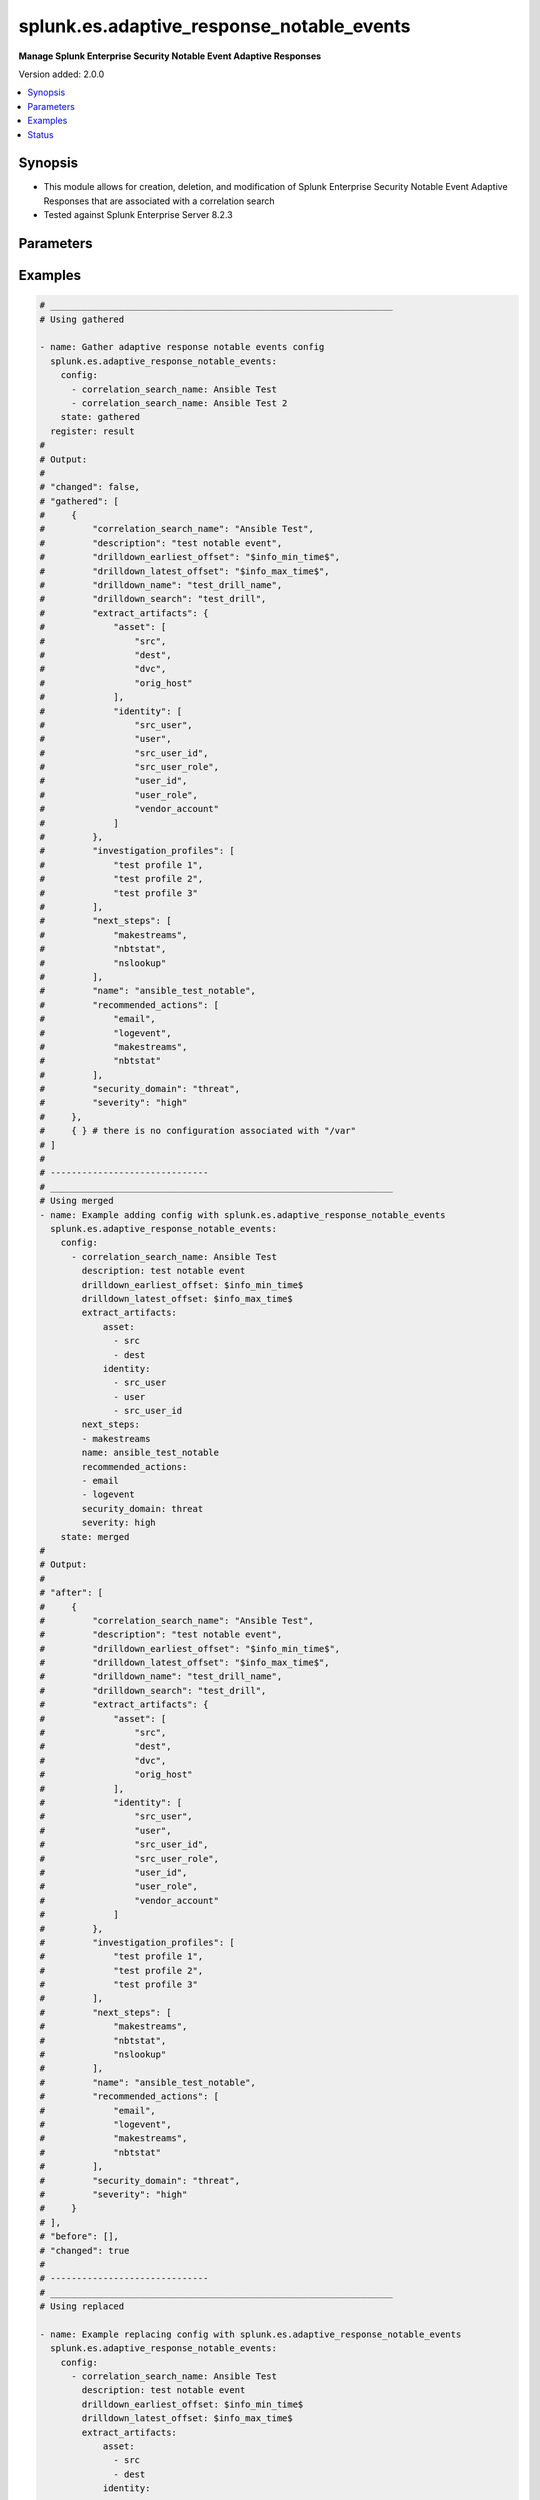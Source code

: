 .. _splunk.es.adaptive_response_notable_events_module:


******************************************
splunk.es.adaptive_response_notable_events
******************************************

**Manage Splunk Enterprise Security Notable Event Adaptive Responses**


Version added: 2.0.0

.. contents::
   :local:
   :depth: 1


Synopsis
--------
- This module allows for creation, deletion, and modification of Splunk Enterprise Security Notable Event Adaptive Responses that are associated with a correlation search
- Tested against Splunk Enterprise Server 8.2.3




Parameters
----------

.. raw:: html

    <table  border=0 cellpadding=0 class="documentation-table">
        <tr>
            <th colspan="3">Parameter</th>
            <th>Choices/<font color="blue">Defaults</font></th>
            <th width="100%">Comments</th>
        </tr>
            <tr>
                <td colspan="3">
                    <div class="ansibleOptionAnchor" id="parameter-"></div>
                    <b>config</b>
                    <a class="ansibleOptionLink" href="#parameter-" title="Permalink to this option"></a>
                    <div style="font-size: small">
                        <span style="color: purple">list</span>
                         / <span style="color: purple">elements=dictionary</span>
                    </div>
                </td>
                <td>
                </td>
                <td>
                        <div>Configure file and directory monitoring on the system</div>
                </td>
            </tr>
                                <tr>
                    <td class="elbow-placeholder"></td>
                <td colspan="2">
                    <div class="ansibleOptionAnchor" id="parameter-"></div>
                    <b>correlation_search_name</b>
                    <a class="ansibleOptionLink" href="#parameter-" title="Permalink to this option"></a>
                    <div style="font-size: small">
                        <span style="color: purple">string</span>
                         / <span style="color: red">required</span>
                    </div>
                </td>
                <td>
                </td>
                <td>
                        <div>Name of correlation search to associate this notable event adaptive response with</div>
                </td>
            </tr>
            <tr>
                    <td class="elbow-placeholder"></td>
                <td colspan="2">
                    <div class="ansibleOptionAnchor" id="parameter-"></div>
                    <b>default_owner</b>
                    <a class="ansibleOptionLink" href="#parameter-" title="Permalink to this option"></a>
                    <div style="font-size: small">
                        <span style="color: purple">string</span>
                    </div>
                </td>
                <td>
                </td>
                <td>
                        <div>Default owner of the notable event, if unset it will default to Splunk System Defaults</div>
                </td>
            </tr>
            <tr>
                    <td class="elbow-placeholder"></td>
                <td colspan="2">
                    <div class="ansibleOptionAnchor" id="parameter-"></div>
                    <b>default_status</b>
                    <a class="ansibleOptionLink" href="#parameter-" title="Permalink to this option"></a>
                    <div style="font-size: small">
                        <span style="color: purple">string</span>
                    </div>
                </td>
                <td>
                        <ul style="margin: 0; padding: 0"><b>Choices:</b>
                                    <li>unassigned</li>
                                    <li>new</li>
                                    <li>in progress</li>
                                    <li>pending</li>
                                    <li>resolved</li>
                                    <li>closed</li>
                        </ul>
                </td>
                <td>
                        <div>Default status of the notable event, if unset it will default to Splunk System Defaults</div>
                </td>
            </tr>
            <tr>
                    <td class="elbow-placeholder"></td>
                <td colspan="2">
                    <div class="ansibleOptionAnchor" id="parameter-"></div>
                    <b>description</b>
                    <a class="ansibleOptionLink" href="#parameter-" title="Permalink to this option"></a>
                    <div style="font-size: small">
                        <span style="color: purple">string</span>
                    </div>
                </td>
                <td>
                </td>
                <td>
                        <div>Description of the notable event, this will populate the description field for the web console</div>
                </td>
            </tr>
            <tr>
                    <td class="elbow-placeholder"></td>
                <td colspan="2">
                    <div class="ansibleOptionAnchor" id="parameter-"></div>
                    <b>drilldown_earliest_offset</b>
                    <a class="ansibleOptionLink" href="#parameter-" title="Permalink to this option"></a>
                    <div style="font-size: small">
                        <span style="color: purple">string</span>
                    </div>
                </td>
                <td>
                        <b>Default:</b><br/><div style="color: blue">"$info_min_time$"</div>
                </td>
                <td>
                        <div>Set the amount of time before the triggering event to search for related events. For example, 2h. Use &#x27;$info_min_time$&#x27; to set the drill-down time to match the earliest time of the search</div>
                </td>
            </tr>
            <tr>
                    <td class="elbow-placeholder"></td>
                <td colspan="2">
                    <div class="ansibleOptionAnchor" id="parameter-"></div>
                    <b>drilldown_latest_offset</b>
                    <a class="ansibleOptionLink" href="#parameter-" title="Permalink to this option"></a>
                    <div style="font-size: small">
                        <span style="color: purple">string</span>
                    </div>
                </td>
                <td>
                        <b>Default:</b><br/><div style="color: blue">"$info_max_time$"</div>
                </td>
                <td>
                        <div>Set the amount of time after the triggering event to search for related events. For example, 1m. Use &#x27;$info_max_time$&#x27; to set the drill-down time to match the latest time of the search</div>
                </td>
            </tr>
            <tr>
                    <td class="elbow-placeholder"></td>
                <td colspan="2">
                    <div class="ansibleOptionAnchor" id="parameter-"></div>
                    <b>drilldown_name</b>
                    <a class="ansibleOptionLink" href="#parameter-" title="Permalink to this option"></a>
                    <div style="font-size: small">
                        <span style="color: purple">string</span>
                    </div>
                </td>
                <td>
                </td>
                <td>
                        <div>Name for drill down search, Supports variable substitution with fields from the matching event.</div>
                </td>
            </tr>
            <tr>
                    <td class="elbow-placeholder"></td>
                <td colspan="2">
                    <div class="ansibleOptionAnchor" id="parameter-"></div>
                    <b>drilldown_search</b>
                    <a class="ansibleOptionLink" href="#parameter-" title="Permalink to this option"></a>
                    <div style="font-size: small">
                        <span style="color: purple">string</span>
                    </div>
                </td>
                <td>
                </td>
                <td>
                        <div>Drill down search, Supports variable substitution with fields from the matching event.</div>
                </td>
            </tr>
            <tr>
                    <td class="elbow-placeholder"></td>
                <td colspan="2">
                    <div class="ansibleOptionAnchor" id="parameter-"></div>
                    <b>extract_artifacts</b>
                    <a class="ansibleOptionLink" href="#parameter-" title="Permalink to this option"></a>
                    <div style="font-size: small">
                        <span style="color: purple">dictionary</span>
                    </div>
                </td>
                <td>
                </td>
                <td>
                        <div>Assets and identities to be extracted</div>
                </td>
            </tr>
                                <tr>
                    <td class="elbow-placeholder"></td>
                    <td class="elbow-placeholder"></td>
                <td colspan="1">
                    <div class="ansibleOptionAnchor" id="parameter-"></div>
                    <b>asset</b>
                    <a class="ansibleOptionLink" href="#parameter-" title="Permalink to this option"></a>
                    <div style="font-size: small">
                        <span style="color: purple">list</span>
                         / <span style="color: purple">elements=string</span>
                    </div>
                </td>
                <td>
                        <ul style="margin: 0; padding: 0"><b>Choices:</b>
                                    <li>src</li>
                                    <li>dest</li>
                                    <li>dvc</li>
                                    <li>orig_host</li>
                        </ul>
                </td>
                <td>
                        <div>list of assets to extract, select any one or many of the available choices</div>
                        <div>defaults to all available choices</div>
                </td>
            </tr>
            <tr>
                    <td class="elbow-placeholder"></td>
                    <td class="elbow-placeholder"></td>
                <td colspan="1">
                    <div class="ansibleOptionAnchor" id="parameter-"></div>
                    <b>file</b>
                    <a class="ansibleOptionLink" href="#parameter-" title="Permalink to this option"></a>
                    <div style="font-size: small">
                        <span style="color: purple">list</span>
                         / <span style="color: purple">elements=string</span>
                    </div>
                </td>
                <td>
                </td>
                <td>
                        <div>list of files to extract</div>
                </td>
            </tr>
            <tr>
                    <td class="elbow-placeholder"></td>
                    <td class="elbow-placeholder"></td>
                <td colspan="1">
                    <div class="ansibleOptionAnchor" id="parameter-"></div>
                    <b>identity</b>
                    <a class="ansibleOptionLink" href="#parameter-" title="Permalink to this option"></a>
                    <div style="font-size: small">
                        <span style="color: purple">list</span>
                         / <span style="color: purple">elements=string</span>
                    </div>
                </td>
                <td>
                        <ul style="margin: 0; padding: 0"><b>Choices:</b>
                                    <li>user</li>
                                    <li>src_user</li>
                                    <li>src_user_id</li>
                                    <li>user_id</li>
                                    <li>src_user_role</li>
                                    <li>user_role</li>
                                    <li>vendor_account</li>
                        </ul>
                </td>
                <td>
                        <div>list of identity fields to extract, select any one or many of the available choices</div>
                        <div>defaults to &#x27;user&#x27; and &#x27;src_user&#x27;</div>
                </td>
            </tr>
            <tr>
                    <td class="elbow-placeholder"></td>
                    <td class="elbow-placeholder"></td>
                <td colspan="1">
                    <div class="ansibleOptionAnchor" id="parameter-"></div>
                    <b>url</b>
                    <a class="ansibleOptionLink" href="#parameter-" title="Permalink to this option"></a>
                    <div style="font-size: small">
                        <span style="color: purple">list</span>
                         / <span style="color: purple">elements=string</span>
                    </div>
                </td>
                <td>
                </td>
                <td>
                        <div>list of URLs to extract</div>
                </td>
            </tr>

            <tr>
                    <td class="elbow-placeholder"></td>
                <td colspan="2">
                    <div class="ansibleOptionAnchor" id="parameter-"></div>
                    <b>investigation_profiles</b>
                    <a class="ansibleOptionLink" href="#parameter-" title="Permalink to this option"></a>
                    <div style="font-size: small">
                        <span style="color: purple">list</span>
                         / <span style="color: purple">elements=string</span>
                    </div>
                </td>
                <td>
                </td>
                <td>
                        <div>Investigation profile to associate the notable event with.</div>
                </td>
            </tr>
            <tr>
                    <td class="elbow-placeholder"></td>
                <td colspan="2">
                    <div class="ansibleOptionAnchor" id="parameter-"></div>
                    <b>name</b>
                    <a class="ansibleOptionLink" href="#parameter-" title="Permalink to this option"></a>
                    <div style="font-size: small">
                        <span style="color: purple">string</span>
                    </div>
                </td>
                <td>
                </td>
                <td>
                        <div>Name of notable event</div>
                </td>
            </tr>
            <tr>
                    <td class="elbow-placeholder"></td>
                <td colspan="2">
                    <div class="ansibleOptionAnchor" id="parameter-"></div>
                    <b>next_steps</b>
                    <a class="ansibleOptionLink" href="#parameter-" title="Permalink to this option"></a>
                    <div style="font-size: small">
                        <span style="color: purple">list</span>
                         / <span style="color: purple">elements=string</span>
                    </div>
                </td>
                <td>
                </td>
                <td>
                        <div>List of adaptive responses that should be run next</div>
                        <div>Describe next steps and response actions that an analyst could take to address this threat.</div>
                </td>
            </tr>
            <tr>
                    <td class="elbow-placeholder"></td>
                <td colspan="2">
                    <div class="ansibleOptionAnchor" id="parameter-"></div>
                    <b>recommended_actions</b>
                    <a class="ansibleOptionLink" href="#parameter-" title="Permalink to this option"></a>
                    <div style="font-size: small">
                        <span style="color: purple">list</span>
                         / <span style="color: purple">elements=string</span>
                    </div>
                </td>
                <td>
                </td>
                <td>
                        <div>List of adaptive responses that are recommended to be run next</div>
                        <div>Identifying Recommended Adaptive Responses will highlight those actions for the analyst when looking at the list of response actions available, making it easier to find them among the longer list of available actions.</div>
                </td>
            </tr>
            <tr>
                    <td class="elbow-placeholder"></td>
                <td colspan="2">
                    <div class="ansibleOptionAnchor" id="parameter-"></div>
                    <b>security_domain</b>
                    <a class="ansibleOptionLink" href="#parameter-" title="Permalink to this option"></a>
                    <div style="font-size: small">
                        <span style="color: purple">string</span>
                    </div>
                </td>
                <td>
                        <ul style="margin: 0; padding: 0"><b>Choices:</b>
                                    <li>access</li>
                                    <li>endpoint</li>
                                    <li>network</li>
                                    <li><div style="color: blue"><b>threat</b>&nbsp;&larr;</div></li>
                                    <li>identity</li>
                                    <li>audit</li>
                        </ul>
                </td>
                <td>
                        <div>Splunk Security Domain</div>
                </td>
            </tr>
            <tr>
                    <td class="elbow-placeholder"></td>
                <td colspan="2">
                    <div class="ansibleOptionAnchor" id="parameter-"></div>
                    <b>severity</b>
                    <a class="ansibleOptionLink" href="#parameter-" title="Permalink to this option"></a>
                    <div style="font-size: small">
                        <span style="color: purple">string</span>
                    </div>
                </td>
                <td>
                        <ul style="margin: 0; padding: 0"><b>Choices:</b>
                                    <li>informational</li>
                                    <li>low</li>
                                    <li>medium</li>
                                    <li><div style="color: blue"><b>high</b>&nbsp;&larr;</div></li>
                                    <li>critical</li>
                                    <li>unknown</li>
                        </ul>
                </td>
                <td>
                        <div>Severity rating</div>
                </td>
            </tr>

            <tr>
                <td colspan="3">
                    <div class="ansibleOptionAnchor" id="parameter-"></div>
                    <b>running_config</b>
                    <a class="ansibleOptionLink" href="#parameter-" title="Permalink to this option"></a>
                    <div style="font-size: small">
                        <span style="color: purple">string</span>
                    </div>
                </td>
                <td>
                </td>
                <td>
                        <div>The module, by default, will connect to the remote device and retrieve the current running-config to use as a base for comparing against the contents of source. There are times when it is not desirable to have the task get the current running-config for every task in a playbook.  The <em>running_config</em> argument allows the implementer to pass in the configuration to use as the base config for comparison. This value of this option should be the output received from device by executing command.</div>
                </td>
            </tr>
            <tr>
                <td colspan="3">
                    <div class="ansibleOptionAnchor" id="parameter-"></div>
                    <b>state</b>
                    <a class="ansibleOptionLink" href="#parameter-" title="Permalink to this option"></a>
                    <div style="font-size: small">
                        <span style="color: purple">string</span>
                    </div>
                </td>
                <td>
                        <ul style="margin: 0; padding: 0"><b>Choices:</b>
                                    <li><div style="color: blue"><b>merged</b>&nbsp;&larr;</div></li>
                                    <li>replaced</li>
                                    <li>deleted</li>
                                    <li>gathered</li>
                        </ul>
                </td>
                <td>
                        <div>The state the configuration should be left in</div>
                </td>
            </tr>
    </table>
    <br/>




Examples
--------

.. code-block:: yaml

    # _________________________________________________________________
    # Using gathered

    - name: Gather adaptive response notable events config
      splunk.es.adaptive_response_notable_events:
        config:
          - correlation_search_name: Ansible Test
          - correlation_search_name: Ansible Test 2
        state: gathered
      register: result
    #
    # Output:
    #
    # "changed": false,
    # "gathered": [
    #     {
    #         "correlation_search_name": "Ansible Test",
    #         "description": "test notable event",
    #         "drilldown_earliest_offset": "$info_min_time$",
    #         "drilldown_latest_offset": "$info_max_time$",
    #         "drilldown_name": "test_drill_name",
    #         "drilldown_search": "test_drill",
    #         "extract_artifacts": {
    #             "asset": [
    #                 "src",
    #                 "dest",
    #                 "dvc",
    #                 "orig_host"
    #             ],
    #             "identity": [
    #                 "src_user",
    #                 "user",
    #                 "src_user_id",
    #                 "src_user_role",
    #                 "user_id",
    #                 "user_role",
    #                 "vendor_account"
    #             ]
    #         },
    #         "investigation_profiles": [
    #             "test profile 1",
    #             "test profile 2",
    #             "test profile 3"
    #         ],
    #         "next_steps": [
    #             "makestreams",
    #             "nbtstat",
    #             "nslookup"
    #         ],
    #         "name": "ansible_test_notable",
    #         "recommended_actions": [
    #             "email",
    #             "logevent",
    #             "makestreams",
    #             "nbtstat"
    #         ],
    #         "security_domain": "threat",
    #         "severity": "high"
    #     },
    #     { } # there is no configuration associated with "/var"
    # ]
    #
    # ------------------------------
    # _________________________________________________________________
    # Using merged
    - name: Example adding config with splunk.es.adaptive_response_notable_events
      splunk.es.adaptive_response_notable_events:
        config:
          - correlation_search_name: Ansible Test
            description: test notable event
            drilldown_earliest_offset: $info_min_time$
            drilldown_latest_offset: $info_max_time$
            extract_artifacts:
                asset:
                  - src
                  - dest
                identity:
                  - src_user
                  - user
                  - src_user_id
            next_steps:
            - makestreams
            name: ansible_test_notable
            recommended_actions:
            - email
            - logevent
            security_domain: threat
            severity: high
        state: merged
    #
    # Output:
    #
    # "after": [
    #     {
    #         "correlation_search_name": "Ansible Test",
    #         "description": "test notable event",
    #         "drilldown_earliest_offset": "$info_min_time$",
    #         "drilldown_latest_offset": "$info_max_time$",
    #         "drilldown_name": "test_drill_name",
    #         "drilldown_search": "test_drill",
    #         "extract_artifacts": {
    #             "asset": [
    #                 "src",
    #                 "dest",
    #                 "dvc",
    #                 "orig_host"
    #             ],
    #             "identity": [
    #                 "src_user",
    #                 "user",
    #                 "src_user_id",
    #                 "src_user_role",
    #                 "user_id",
    #                 "user_role",
    #                 "vendor_account"
    #             ]
    #         },
    #         "investigation_profiles": [
    #             "test profile 1",
    #             "test profile 2",
    #             "test profile 3"
    #         ],
    #         "next_steps": [
    #             "makestreams",
    #             "nbtstat",
    #             "nslookup"
    #         ],
    #         "name": "ansible_test_notable",
    #         "recommended_actions": [
    #             "email",
    #             "logevent",
    #             "makestreams",
    #             "nbtstat"
    #         ],
    #         "security_domain": "threat",
    #         "severity": "high"
    #     }
    # ],
    # "before": [],
    # "changed": true
    #
    # ------------------------------
    # _________________________________________________________________
    # Using replaced

    - name: Example replacing config with splunk.es.adaptive_response_notable_events
      splunk.es.adaptive_response_notable_events:
        config:
          - correlation_search_name: Ansible Test
            description: test notable event
            drilldown_earliest_offset: $info_min_time$
            drilldown_latest_offset: $info_max_time$
            extract_artifacts:
                asset:
                  - src
                  - dest
                identity:
                  - src_user
                  - user
                  - src_user_id
            next_steps:
            - makestreams
            name: ansible_test_notable
            recommended_actions:
            - email
            - logevent
            security_domain: threat
            severity: high
        state: replaced
    #
    # Output:
    #
    # "after": [
    #     {
    #         "correlation_search_name": "Ansible Test",
    #         "description": "test notable event",
    #         "drilldown_earliest_offset": "$info_min_time$",
    #         "drilldown_latest_offset": "$info_max_time$",
    #         "extract_artifacts": {
    #             "asset": [
    #                 "src",
    #                 "dest"
    #             ],
    #             "identity": [
    #                 "src_user",
    #                 "user",
    #                 "src_user_id"
    #             ]
    #         },
    #         "next_steps": [
    #             "makestreams"
    #         ],
    #         "name": "ansible_test_notable",
    #         "recommended_actions": [
    #             "email",
    #             "logevent"
    #         ],
    #         "security_domain": "threat",
    #         "severity": "high"
    #     }
    # ],
    # "before": [
    #     {
    #         "correlation_search_name": "Ansible Test",
    #         "description": "test notable event",
    #         "drilldown_earliest_offset": "$info_min_time$",
    #         "drilldown_latest_offset": "$info_max_time$",
    #         "drilldown_name": "test_drill_name",
    #         "drilldown_search": "test_drill",
    #         "extract_artifacts": {
    #             "asset": [
    #                 "src",
    #                 "dest",
    #                 "dvc",
    #                 "orig_host"
    #             ],
    #             "identity": [
    #                 "src_user",
    #                 "user",
    #                 "src_user_id",
    #                 "src_user_role",
    #                 "user_id",
    #                 "user_role",
    #                 "vendor_account"
    #             ]
    #         },
    #         "investigation_profiles": [
    #             "test profile 1",
    #             "test profile 2",
    #             "test profile 3"
    #         ],
    #         "next_steps": [
    #             "makestreams",
    #             "nbtstat",
    #             "nslookup"
    #         ],
    #         "name": "ansible_test_notable",
    #         "recommended_actions": [
    #             "email",
    #             "logevent",
    #             "makestreams",
    #             "nbtstat"
    #         ],
    #         "security_domain": "threat",
    #         "severity": "high"
    #     }
    # ],
    # "changed": true
    #
    # ------------------------------
    # _________________________________________________________________
    # Using deleted
    - name: Example removing config with splunk.es.adaptive_response_notable_events
      splunk.es.adaptive_response_notable_events:
        config:
          - correlation_search_name: Ansible Test
        state: deleted
    #
    # Output:
    #
    # "after": [],
    # "before": [
    #     {
    #         "correlation_search_name": "Ansible Test",
    #         "description": "test notable event",
    #         "drilldown_earliest_offset": "$info_min_time$",
    #         "drilldown_latest_offset": "$info_max_time$",
    #         "drilldown_name": "test_drill_name",
    #         "drilldown_search": "test_drill",
    #         "extract_artifacts": {
    #             "asset": [
    #                 "src",
    #                 "dest",
    #                 "dvc",
    #                 "orig_host"
    #             ],
    #             "identity": [
    #                 "src_user",
    #                 "user",
    #                 "src_user_id",
    #                 "src_user_role",
    #                 "user_id",
    #                 "user_role",
    #                 "vendor_account"
    #             ]
    #         },
    #         "investigation_profiles": [
    #             "test profile 1",
    #             "test profile 2",
    #             "test profile 3"
    #         ],
    #         "next_steps": [
    #             "makestreams",
    #             "nbtstat",
    #             "nslookup"
    #         ],
    #         "name": "ansible_test_notable",
    #         "recommended_actions": [
    #             "email",
    #             "logevent",
    #             "makestreams",
    #             "nbtstat"
    #         ],
    #         "security_domain": "threat",
    #         "severity": "high"
    #     }
    # ],
    # "changed": true
    #




Status
------


Authors
~~~~~~~

- Pranav Bhatt (@pranav-bhatt)
